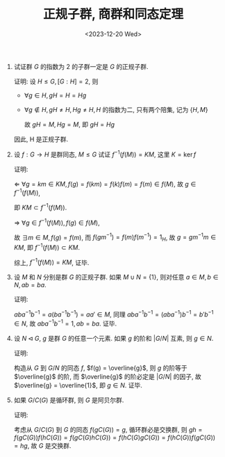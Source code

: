 #+OPTIONS: author:nil ^:{}
#+HUGO_FRONT_MATTER_FORMAT: YAML
#+HUGO_BASE_DIR: ~/blog/
#+HUGO_SECTION: posts
#+DATE:<2023-12-20 Wed>
#+HUGO_CUSTOM_FRONT_MATTER: :toc true
#+HUGO_AUTO_SET_LASTMOD: t
#+HUGO_TAGS: "Abstract Algebra"
#+HUGO_DRAFT: false
#+TITLE: 正规子群, 商群和同态定理
1. 试证群 $G$ 的指数为 2 的子群一定是 $G$ 的正规子群.

   证明:
   设 $H \leq G, [G:H] = 2$, 则
   - $\forall g \in H, gH = H = Hg$

   - $\forall g \notin H, gH \neq H, Hg \neq H, H$ 的指数为二, 只有两个陪集,
     记为 \(\{H, M\}\)

     故 $gH = M, Hg = M$, 即 $gH = Hg$

   因此, H 是正规子群.

2. 设 $f: G \rightarrow H$ 是群同态, $M \leq G$ 试证 $f^{-1}(f(M)) = KM$, 这里 $K = \ker f$

   证明:

   $\Leftarrow$ $\forall g = km \in KM, f(g) = f(km) = f(k)f(m) = f(m) \in f(M)$,
   故 $g \in f^{-1}(f(M))$,

   即 $KM \subset f^{-1}(f(M))$.

   $\Rightarrow$ $\forall g \in f^{-1}(f(M)), f(g) \in f(M)$,

   故 $\exists m \in M, f(g) = f(m)$, 而 $f(gm^{-1}) = f(m)f(m^{-1}) = 1_H$, 故 $g = gm^{-1}m \in KM$, 即 $f^{-1}(f(M)) \subset KM$.

   综上, $f^{-1}(f(M)) = KM$, 证毕.

3. 设 $M$ 和 $N$ 分别是群 $G$ 的正规子群. 如果 $M \cup N = \{1\}$, 则对任意 $a \in M, b \in N, ab = ba$.

   证明:

   $aba^{-1}b^{-1} = a(ba^{-1}b^{-1}) = aa\prime \in M$,
   同理 $aba^{-1}b^{-1} = (aba^{-1})b^{-1} = b\prime b^{-1} \in N$,
   故 $aba^{-1}b^{-1} = 1, ab = ba$. 证毕.

4. 设 $N \lhd G$, $g$ 是群 $G$ 的任意一个元素. 如果 $g$ 的阶和 $|G/N|$ 互素, 则 $g \in N$.

   证明:

   构造从 $G$ 到 $G/N$ 的同态 $f$, $f(g) = \overline{g}$, 则 $g$ 的阶等于 $\overline{g}$ 的阶,
   而 $\overline{g}$ 的阶必定是 $|G/N|$ 的因子, 故 $\overline{g} = \overline{1}$, 即 $g \in N$. 证毕.

5. 如果 $G/C(G)$ 是循环群, 则 $G$ 是阿贝尔群.

   证明:

   考虑从 $G/C(G)$ 到 $G$ 的同态 $f(gC(G)) = g$,
   循环群必是交换群, 则 $gh = f(gC(G))f(hC(G)) = f(gC(G)hC(G)) = f(hC(G)gC(G)) = f(hC(G))f(gC(G)) = hg$,
   故 $G$ 是交换群.
